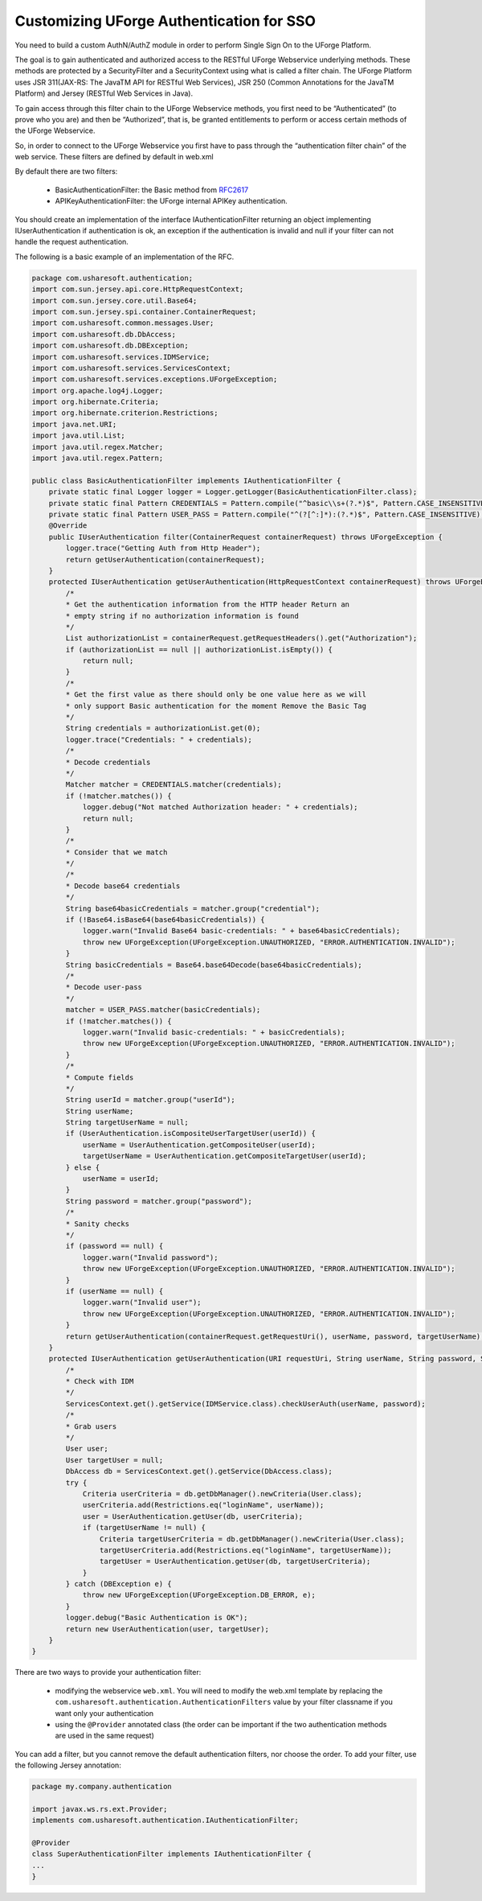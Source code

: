 .. Copyright 2019 FUJITSU LIMITED

.. _authentication-sso:

Customizing UForge Authentication for SSO
-----------------------------------------

You need to build a custom AuthN/AuthZ module in order to perform Single Sign On to the UForge Platform.

The goal is to gain authenticated and authorized access to the RESTful UForge Webservice underlying methods. These methods are protected by a SecurityFilter and a SecurityContext using what is called a filter chain. The UForge Platform uses JSR 311(JAX-RS: The JavaTM API for RESTful Web Services), JSR 250 (Common Annotations for the JavaTM Platform) and Jersey (RESTful Web Services in Java).

To gain access through this filter chain to the UForge Webservice methods, you first need to be  “Authenticated” (to prove who you are) and then be “Authorized”, that is, be granted entitlements to perform or access certain methods of the UForge Webservice.

So, in order to connect to the UForge Webservice you first have to pass through the “authentication filter chain” of the web service. These filters are defined by default in web.xml

By default there are two filters: 

	* BasicAuthenticationFilter: the Basic method from `RFC2617 <http://tools.ietf.org/html/rfc2617>`_
	* APIKeyAuthenticationFilter: the UForge internal APIKey authentication.

You should create an implementation of the interface IAuthenticationFilter returning an object implementing IUserAuthentication if authentication is ok, an exception if the authentication is invalid and null if your filter can not handle the request authentication.

The following is a basic example of an implementation of the RFC.

.. code-block:: java

    package com.usharesoft.authentication;
    import com.sun.jersey.api.core.HttpRequestContext;
    import com.sun.jersey.core.util.Base64;
    import com.sun.jersey.spi.container.ContainerRequest;
    import com.usharesoft.common.messages.User;
    import com.usharesoft.db.DbAccess;
    import com.usharesoft.db.DBException;
    import com.usharesoft.services.IDMService;
    import com.usharesoft.services.ServicesContext;
    import com.usharesoft.services.exceptions.UForgeException;
    import org.apache.log4j.Logger;
    import org.hibernate.Criteria;
    import org.hibernate.criterion.Restrictions;
    import java.net.URI;
    import java.util.List;
    import java.util.regex.Matcher;
    import java.util.regex.Pattern;

    public class BasicAuthenticationFilter implements IAuthenticationFilter {
        private static final Logger logger = Logger.getLogger(BasicAuthenticationFilter.class);
        private static final Pattern CREDENTIALS = Pattern.compile("^basic\\s+(?.*)$", Pattern.CASE_INSENSITIVE);
        private static final Pattern USER_PASS = Pattern.compile("^(?[^:]*):(?.*)$", Pattern.CASE_INSENSITIVE);
        @Override
        public IUserAuthentication filter(ContainerRequest containerRequest) throws UForgeException {
            logger.trace("Getting Auth from Http Header");
            return getUserAuthentication(containerRequest);
        }
        protected IUserAuthentication getUserAuthentication(HttpRequestContext containerRequest) throws UForgeException {
            /*
            * Get the authentication information from the HTTP header Return an
            * empty string if no authorization information is found
            */
            List authorizationList = containerRequest.getRequestHeaders().get("Authorization");
            if (authorizationList == null || authorizationList.isEmpty()) {
                return null;
            }
            /*
            * Get the first value as there should only be one value here as we will
            * only support Basic authentication for the moment Remove the Basic Tag
            */
            String credentials = authorizationList.get(0);
            logger.trace("Credentials: " + credentials);
            /*
            * Decode credentials
            */
            Matcher matcher = CREDENTIALS.matcher(credentials);
            if (!matcher.matches()) {
                logger.debug("Not matched Authorization header: " + credentials);
                return null;
            }
            /*
            * Consider that we match
            */
            /*
            * Decode base64 credentials
            */
            String base64basicCredentials = matcher.group("credential");
            if (!Base64.isBase64(base64basicCredentials)) {
                logger.warn("Invalid Base64 basic-credentials: " + base64basicCredentials);
                throw new UForgeException(UForgeException.UNAUTHORIZED, "ERROR.AUTHENTICATION.INVALID");
            }
            String basicCredentials = Base64.base64Decode(base64basicCredentials);
            /*
            * Decode user-pass
            */
            matcher = USER_PASS.matcher(basicCredentials);
            if (!matcher.matches()) {
                logger.warn("Invalid basic-credentials: " + basicCredentials);
                throw new UForgeException(UForgeException.UNAUTHORIZED, "ERROR.AUTHENTICATION.INVALID");
            }
            /*
            * Compute fields
            */
            String userId = matcher.group("userId");
            String userName;
            String targetUserName = null;
            if (UserAuthentication.isCompositeUserTargetUser(userId)) {
                userName = UserAuthentication.getCompositeUser(userId);
                targetUserName = UserAuthentication.getCompositeTargetUser(userId);
            } else {
                userName = userId;
            }
            String password = matcher.group("password");
            /*
            * Sanity checks
            */
            if (password == null) {
                logger.warn("Invalid password");
                throw new UForgeException(UForgeException.UNAUTHORIZED, "ERROR.AUTHENTICATION.INVALID");
            }
            if (userName == null) {
                logger.warn("Invalid user");
                throw new UForgeException(UForgeException.UNAUTHORIZED, "ERROR.AUTHENTICATION.INVALID");
            }
            return getUserAuthentication(containerRequest.getRequestUri(), userName, password, targetUserName);
        }
        protected IUserAuthentication getUserAuthentication(URI requestUri, String userName, String password, String targetUserName) throws UForgeException {
            /*
            * Check with IDM
            */
            ServicesContext.get().getService(IDMService.class).checkUserAuth(userName, password);
            /*
            * Grab users
            */
            User user;
            User targetUser = null;
            DbAccess db = ServicesContext.get().getService(DbAccess.class);
            try {
                Criteria userCriteria = db.getDbManager().newCriteria(User.class);
                userCriteria.add(Restrictions.eq("loginName", userName));
                user = UserAuthentication.getUser(db, userCriteria);
                if (targetUserName != null) {
                    Criteria targetUserCriteria = db.getDbManager().newCriteria(User.class);
                    targetUserCriteria.add(Restrictions.eq("loginName", targetUserName));
                    targetUser = UserAuthentication.getUser(db, targetUserCriteria);
                }
            } catch (DBException e) {
                throw new UForgeException(UForgeException.DB_ERROR, e);
            }
            logger.debug("Basic Authentication is OK");
            return new UserAuthentication(user, targetUser);
        }
    }

There are two ways to provide your authentication filter:

	* modifying the webservice ``web.xml``. You will need to modify the web.xml template by replacing the ``com.usharesoft.authentication.AuthenticationFilters`` value by your filter classname if you want only your authentication
	* using the ``@Provider`` annotated class (the order can be important if the two authentication methods are used in the same request)

You can add a filter, but you cannot remove the default authentication filters, nor choose the order. To add your filter, use the following Jersey annotation:

.. code-block:: java

    package my.company.authentication

    import javax.ws.rs.ext.Provider;
    implements com.usharesoft.authentication.IAuthenticationFilter;

    @Provider
    class SuperAuthenticationFilter implements IAuthenticationFilter {
    ...
    }
